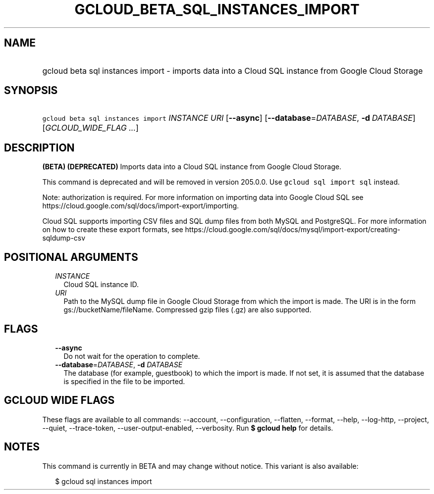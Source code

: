 
.TH "GCLOUD_BETA_SQL_INSTANCES_IMPORT" 1



.SH "NAME"
.HP
gcloud beta sql instances import \- imports data into a Cloud SQL instance from Google Cloud Storage



.SH "SYNOPSIS"
.HP
\f5gcloud beta sql instances import\fR \fIINSTANCE\fR \fIURI\fR [\fB\-\-async\fR] [\fB\-\-database\fR=\fIDATABASE\fR,\ \fB\-d\fR\ \fIDATABASE\fR] [\fIGCLOUD_WIDE_FLAG\ ...\fR]



.SH "DESCRIPTION"

\fB(BETA)\fR \fB(DEPRECATED)\fR Imports data into a Cloud SQL instance from
Google Cloud Storage.

This command is deprecated and will be removed in version 205.0.0. Use \f5gcloud
sql import sql\fR instead.

Note: authorization is required. For more information on importing data into
Google Cloud SQL see https://cloud.google.com/sql/docs/import\-export/importing.

Cloud SQL supports importing CSV files and SQL dump files from both MySQL and
PostgreSQL. For more information on how to create these export formats, see
https://cloud.google.com/sql/docs/mysql/import\-export/creating\-sqldump\-csv



.SH "POSITIONAL ARGUMENTS"

.RS 2m
.TP 2m
\fIINSTANCE\fR
Cloud SQL instance ID.

.TP 2m
\fIURI\fR
Path to the MySQL dump file in Google Cloud Storage from which the import is
made. The URI is in the form gs://bucketName/fileName. Compressed gzip files
(.gz) are also supported.


.RE
.sp

.SH "FLAGS"

.RS 2m
.TP 2m
\fB\-\-async\fR
Do not wait for the operation to complete.

.TP 2m
\fB\-\-database\fR=\fIDATABASE\fR, \fB\-d\fR \fIDATABASE\fR
The database (for example, guestbook) to which the import is made. If not set,
it is assumed that the database is specified in the file to be imported.


.RE
.sp

.SH "GCLOUD WIDE FLAGS"

These flags are available to all commands: \-\-account, \-\-configuration,
\-\-flatten, \-\-format, \-\-help, \-\-log\-http, \-\-project, \-\-quiet,
\-\-trace\-token, \-\-user\-output\-enabled, \-\-verbosity. Run \fB$ gcloud
help\fR for details.



.SH "NOTES"

This command is currently in BETA and may change without notice. This variant is
also available:

.RS 2m
$ gcloud sql instances import
.RE

